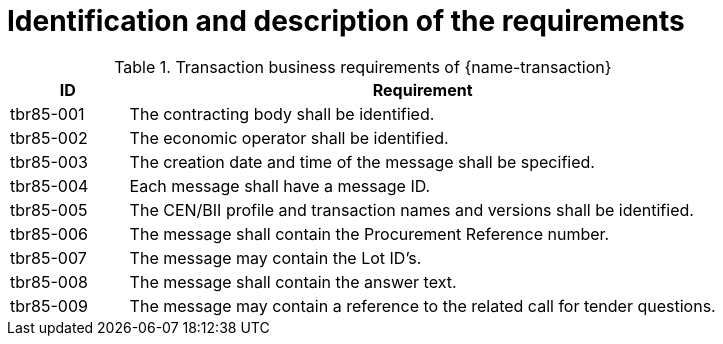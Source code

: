 
= Identification and description of the requirements


[cols="2,10a", options="header"]
.Transaction business requirements of {name-transaction}
|===
| ID| Requirement
|tbr85-001|	The contracting body shall be identified.
|tbr85-002| The economic operator shall be identified.
|tbr85-003|	The creation date and time of the message shall be specified.
|tbr85-004|	Each message shall have a message ID.
|tbr85-005|	The CEN/BII profile and transaction names and versions shall be identified.
|tbr85-006|	The message shall contain the Procurement Reference number.
|tbr85-007|	The message may contain the Lot ID’s.
|tbr85-008|	The message shall contain the answer text.
|tbr85-009|	The message may contain a reference to the related call for tender questions.
|===
